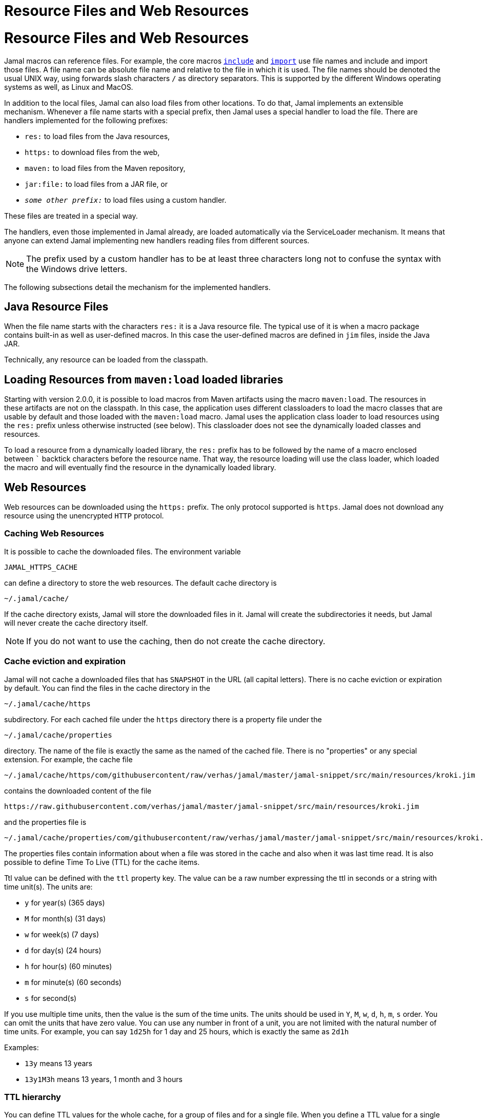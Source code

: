 = Resource Files and Web Resources



= Resource Files and Web Resources

Jamal macros can reference files.
For example, the core macros link:macros/include.adoc[`include`] and link:macros/import.adoc[`import`] use file names and include and import those files.
A file name can be absolute file name and relative to the file in which it is used.
The file names should be denoted the usual UNIX way, using forwards slash characters `/` as directory separators.
This is supported by the different Windows operating systems as well, as Linux and MacOS.

In addition to the local files, Jamal can also load files from other locations.
To do that, Jamal implements an extensible mechanism.
Whenever a file name starts with a special prefix, then Jamal uses a special handler to load the file.
There are handlers implemented for the following prefixes:

* `res:` to load files from the Java resources,
* `https:` to download files from the web,
* `maven:` to load files from the Maven repository,
* `jar:file:` to load files from a JAR file, or
* `__some other prefix:__` to load files using a custom handler.

These files are treated in a special way.

The handlers, even those implemented in Jamal already, are loaded automatically via the ServiceLoader mechanism.
It means that anyone can extend Jamal implementing new handlers reading files from different sources.

NOTE: The prefix used by a custom handler has to be at least three characters long not to confuse the syntax with the Windows drive letters.

The following subsections detail the mechanism for the implemented handlers.

== Java Resource Files

When the file name starts with the characters `res:` it is a Java resource file.
The typical use of it is when a macro package contains built-in as well as user-defined macros.
In this case the user-defined macros are defined in `jim` files, inside the Java JAR.

Technically, any resource can be loaded from the classpath.

== Loading Resources from `maven:load` loaded libraries

Starting with version 2.0.0, it is possible to load macros from Maven artifacts using the macro `maven:load`.
The resources in these artifacts are not on the classpath.
In this case, the application uses different classloaders to load the macro classes that are usable by default and those loaded with the `maven:load` macro.
Jamal uses the application class loader to load resources using the `res:` prefix unless otherwise instructed (see below).
This classloader does not see the dynamically loaded classes and resources.

To load a resource from a dynamically loaded library, the `res:` prefix has to be followed by the name of a macro enclosed between `pass:[`]` backtick characters before the resource name.
That way, the resource loading will use the class loader, which loaded the macro and will eventually find the resource in the dynamically loaded library.

== Web Resources

Web resources can be downloaded using the `https:` prefix.
The only protocol supported is `https`.
Jamal does not download any resource using the unencrypted `HTTP` protocol.

=== Caching Web Resources

It is possible to cache the downloaded files.
The environment variable

  JAMAL_HTTPS_CACHE

can define a directory to store the web resources.
The default cache directory is

  ~/.jamal/cache/

If the cache directory exists, Jamal will store the downloaded files in it.
Jamal will create the subdirectories it needs, but Jamal will never create the cache directory itself.

NOTE: If you do not want to use the caching, then do not create the cache directory.

=== Cache eviction and expiration

Jamal will not cache a downloaded files that has `SNAPSHOT` in the URL (all capital letters).
There is no cache eviction or expiration by default.
You can find the files in the cache directory in the

  ~/.jamal/cache/https

subdirectory.
For each cached file under the `https` directory there is a property file under the

  ~/.jamal/cache/properties

directory.
The name of the file is exactly the same as the named of the cached file.
There is no "properties" or any special extension.
For example, the cache file


  ~/.jamal/cache/https/com/githubusercontent/raw/verhas/jamal/master/jamal-snippet/src/main/resources/kroki.jim

contains the downloaded content of the file

  https://raw.githubusercontent.com/verhas/jamal/master/jamal-snippet/src/main/resources/kroki.jim

and the properties file is

  ~/.jamal/cache/properties/com/githubusercontent/raw/verhas/jamal/master/jamal-snippet/src/main/resources/kroki.jim

The properties files contain information about when a file was stored in the cache and also when it was last time read.
It is also possible to define Time To Live (TTL) for the cache items.

Ttl value can be defined with the `ttl` property key.
The value can be a raw number expressing the ttl in seconds or a string with time unit(s).
The units are:

* `y` for year(s) (365 days)

* `M` for month(s) (31 days)

* `w` for week(s) (7 days)

* `d` for day(s) (24 hours)

* `h` for hour(s) (60 minutes)

* `m` for minute(s) (60 seconds)

* `s` for second(s)

If you use multiple time units, then the value is the sum of the time units.
The units should be used in `Y`, `M`, `w`, `d`, `h`, `m`, `s` order.
You can omit the units that have zero value.
You can use any number in front of a unit, you are not limited with the natural number of time units.
For example, you can say `1d25h` for 1 day and 25 hours, which is exactly the same as `2d1h`

Examples:

* `13y` means 13 years

* `13y1M3h` means 13 years, 1 month and 3 hours

=== TTL hierarchy

You can define TTL values for the whole cache, for a group of files and for a single file.
When you define a TTL value for a single file, you edit the properties file of the file.
When you define a TTL value for a group of files, you edit the properties file of the directory.
When you define a TTL value for the whole cache, you edit the properties file of the cache root directory.

The name of the properties file for a directory is `.properties` and it is in the directory.
These files are not created by Jamal, but you are free to create them with different keys and values.

The property values, `ttl` or other values, are read from the property file and are inherited from `.properties` files.
The `.properties` files can be created in the different cache directories up to the root directory of the properties.
When a key is defined in multiple `.properties` files, then the value closer to the properties file of the cached item is used.
If the key is defined in the properties file of the cached item, then the value is used.
This way you can define the TTL for a specific cache item, a group of items and for the whole cache.

The connection to the web can also be configured if needed.
The environment variables that can be used are the following:

* `JAMAL_CONNECT_TIMEOUT`, and

* `JAMAL_READ_TIMEOUT`

can define two timeout values for the web download in millisecond as unit.

The default value for the timeouts is 5000, meaning five seconds.

The proxy setting can be configured using standard Java system properties.
For more information see the JavaDoc documentation of the class `java.net.HttpURLConnection` in the JDK documentation.
Jamal does not set any proxy settings.

== Maven resources

When the name of the file stats with the characters `maven:`, then Jamal tries to find the file in the Maven repository.
You can use file names like

[source]
----
{@include [verbatim] maven:com.javax0.jamal:jamal-groovy:1.12.5:compile:version.properties}
----


which will result

[source]
----
version=1.12.5
----


For more information read the link:../jamal-maven-input/README.adoc[documentation] of the module implementing the `maven:` prefix.

== JAR resources

Jamal can read files from JAR files.
In this case the prefix has to be `jar:file:` and the file name has to be the name of the JAR file followed by the name of the file inside the JAR file following a `!` character.

For more information read the link:../jamal-jar-input/README.adoc[documentation] of the module implementing the `jar:file:` prefix.




